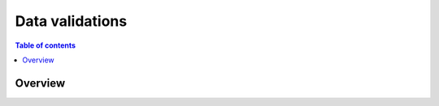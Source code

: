 .. meta::
   :description: Data validations in Hasura using MySQL
   :keywords: hasura, docs, schema, data validation, mysql

.. _data_validations_mysql:

Data validations
================

.. contents:: Table of contents
  :backlinks: none
  :depth: 2
  :local:

Overview
--------
